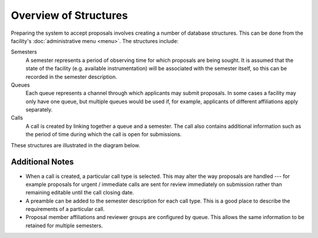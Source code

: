 Overview of Structures
======================

Preparing the system to accept proposals involves creating a number
of database structures.
This can be done from the facility's :doc:`administrative menu <menu>`.
The structures include:

Semesters
    A semester represents a period of observing time for which proposals
    are being sought.
    It is assumed that the state of the facility
    (e.g. available instrumentation)
    will be associated with the semester itself,
    so this can be recorded in the semester description.

Queues
    Each queue represents a channel through which applicants may submit
    proposals.
    In some cases a facility may only have one queue,
    but multiple queues would be used if, for example,
    applicants of different affiliations apply separately.

Calls
    A call is created by linking together a queue and a semester.
    The call also contains additional information such as the period
    of time during which the call is open for submissions.

These structures are illustrated in the diagram below.

.. graphviz:: graph/structure_relationship.dot

Additional Notes
----------------

* When a call is created, a particular call type is selected.
  This may alter the way proposals are handled --- for example
  proposals for urgent / immediate calls are sent for review immediately
  on submission rather than remaining editable until the call closing date.

* A preamble can be added to the semester description for each call type.
  This is a good place to describe the requirements of a particular call.

* Proposal member affiliations and reviewer groups are configured by queue.
  This allows the same information to be retained for multiple semesters.
